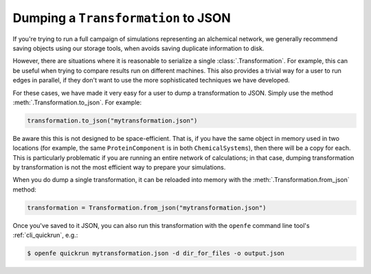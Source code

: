 .. _dumping_transformations:

Dumping a ``Transformation`` to JSON
====================================

If you're trying to run a full campaign of simulations representing an
alchemical network, we generally recommend saving objects using our storage
tools, when avoids saving duplicate information to disk.

.. TODO: add links to storage tools once they're complete

However, there are situations where it is reasonable to serialize a single
:class:`.Transformation`. For example, this can be useful when trying to
compare results run on different machines. This also provides a trivial way
for a user to run edges in parallel, if they don't want to use the more
sophisticated techniques we have developed.

For these cases, we have made it very easy for a user to dump a
transformation to JSON. Simply use the method
:meth:`.Transformation.to_json`. For example:

.. code::

    transformation.to_json("mytransformation.json")

Be aware this this is not designed to be space-efficient. That is, if you
have the same object in memory used in two locations (for example, the same
``ProteinComponent`` is in both ``ChemicalSystems``), then there will be a
copy for each. This is particularly problematic if you are running an entire
network of calculations; in that case, dumping transformation by
transformation is not the most efficient way to prepare your simulations.

When you do dump a single transformation, it can be reloaded into memory
with the :meth:`.Transformation.from_json` method:

.. code::

    transformation = Transformation.from_json("mytransformation.json")

Once you've saved to it JSON, you can also run this transformation with the
``openfe`` command line tool's :ref:`cli_quickrun`, e.g.:

.. code:: bash

    $ openfe quickrun mytransformation.json -d dir_for_files -o output.json
